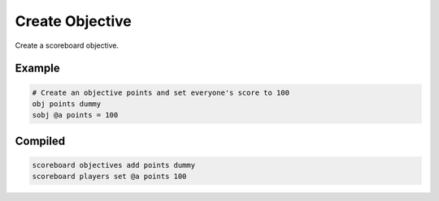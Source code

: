 Create Objective
================

Create a scoreboard objective.

Example
-------

.. code-block:: databind

   # Create an objective points and set everyone's score to 100
   obj points dummy
   sobj @a points = 100

Compiled
--------

.. code-block:: mcfunction

   scoreboard objectives add points dummy
   scoreboard players set @a points 100
